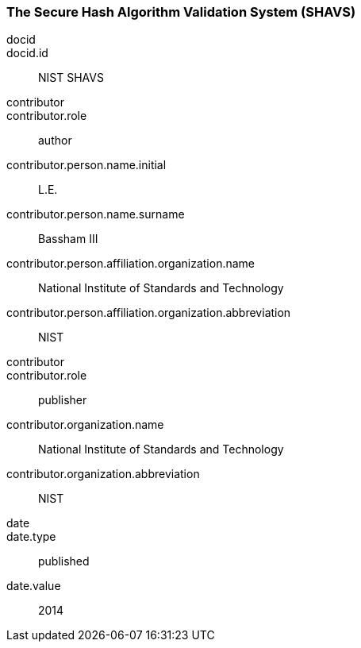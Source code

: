 
[%bibitem]
[[SHAVS]]
=== The Secure Hash Algorithm Validation System (SHAVS)
docid::
docid.id:: NIST SHAVS
contributor::
contributor.role:: author
contributor.person.name.initial:: L.E.
contributor.person.name.surname:: Bassham III
contributor.person.affiliation.organization.name:: National Institute of Standards and Technology
contributor.person.affiliation.organization.abbreviation:: NIST
contributor::
contributor.role:: publisher
contributor.organization.name:: National Institute of Standards and Technology
contributor.organization.abbreviation:: NIST
date::
date.type:: published
date.value:: 2014
